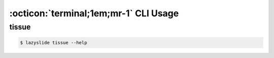 :octicon:`terminal;1em;mr-1` CLI Usage
======================================

tissue
------

.. code-block:: bash

    $ lazyslide tissue --help

.. option:: slide

    The slide file to process

.. option:: --output

    By default will write to a zarr file with the same name as the slide file
